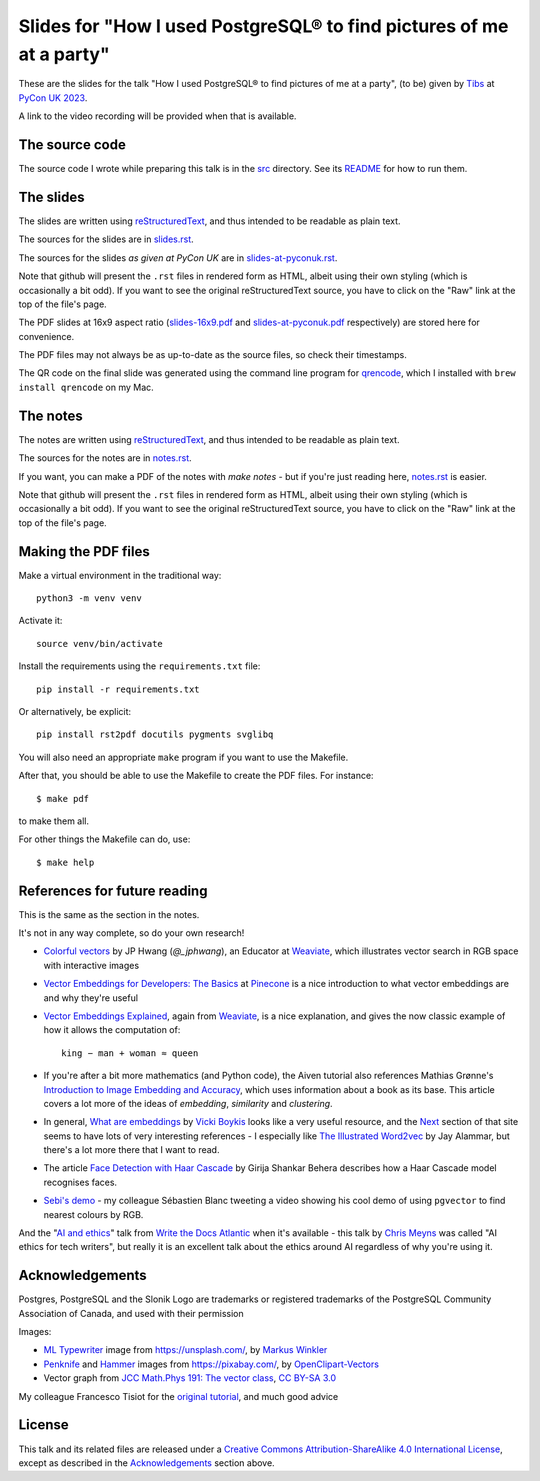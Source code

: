 =====================================================================
Slides for "How I used PostgreSQL® to find pictures of me at a party"
=====================================================================

These are the slides for the talk "How I used PostgreSQL® to find pictures of me
at a party", (to be) given by Tibs_ at
`PyCon UK 2023`_.

.. _`PyCon UK 2023`: https://2023.pyconuk.org/
.. _Tibs: https://aiven.io/Tibs

A link to the video recording will be provided when that is available.


The source code
~~~~~~~~~~~~~~~

The source code I wrote while preparing this talk is in the `src <../src/>`_
directory. See its `README <../src/README.md>`_ for how to run them.

The slides
~~~~~~~~~~

The slides are written using reStructuredText_, and thus intended to be
readable as plain text.

The sources for the slides are in `<slides.rst>`_.

The sources for the slides *as given at PyCon UK* are in `<slides-at-pyconuk.rst>`_.

Note that github will present the ``.rst`` files in rendered form as HTML,
albeit using their own styling (which is occasionally a bit odd). If you want
to see the original reStructuredText source, you have to click on the "Raw"
link at the top of the file's page.

The PDF slides at 16x9 aspect ratio (`<slides-16x9.pdf>`_ and
`<slides-at-pyconuk.pdf>`_ respectively) are stored here
for convenience.

The PDF files may not always be as up-to-date as the source files, so check
their timestamps.

The QR code on the final slide was generated using the command line program
for qrencode_, which I installed with ``brew install qrencode`` on my Mac.

.. _qrencode: https://fukuchi.org/works/qrencode/

The notes
~~~~~~~~~

The notes are written using reStructuredText_, and thus intended to be
readable as plain text.

The sources for the notes are in `<notes.rst>`_.

If you want, you can make a PDF of the notes with `make notes` - but if you're
just reading here, `<notes.rst>`_ is easier.

Note that github will present the ``.rst`` files in rendered form as HTML,
albeit using their own styling (which is occasionally a bit odd). If you want
to see the original reStructuredText source, you have to click on the "Raw"
link at the top of the file's page.

Making the PDF files
~~~~~~~~~~~~~~~~~~~~

Make a virtual environment in the traditional way::

  python3 -m venv venv

Activate it::

  source venv/bin/activate

Install the requirements using the ``requirements.txt`` file::

  pip install -r requirements.txt

Or alternatively, be explicit::

  pip install rst2pdf docutils pygments svglibq

You will also need an appropriate ``make`` program if you want to use the
Makefile.

After that, you should be able to use the Makefile to create the PDF files.
For instance::

  $ make pdf

to make them all.

For other things the Makefile can do, use::

  $ make help

.. _reStructuredText: http://docutils.sourceforge.net/rst.html

References for future reading
~~~~~~~~~~~~~~~~~~~~~~~~~~~~~

This is the same as the section in the notes.

It's not in any way complete, so do your own research!

.. REMEMBER TO UPDATE IN notes.rst AS WELL

* `Colorful vectors`_ by JP Hwang (`@_jphwang`), an Educator at Weaviate_,
  which illustrates vector search in RGB space with interactive images
* `Vector Embeddings for Developers: The Basics`_ at Pinecone_ is a nice
  introduction to what vector embeddings are and why they're useful
* `Vector Embeddings Explained`_, again from Weaviate_, is a nice explanation,
  and gives the now classic example of how it allows the computation of::

    king − man + woman ≈ queen

* If you're after a bit more mathematics (and Python code), the Aiven tutorial
  also references Mathias Grønne's `Introduction to Image Embedding and
  Accuracy`_, which uses information about a book as its base. This article
  covers a lot more of the ideas of *embedding*, *similarity* and
  *clustering*.

* In general, `What are embeddings`_ by `Vicki Boykis`_ looks like a very
  useful resource, and the `Next`_ section of that site seems to have lots of
  very interesting references - I especially like `The Illustrated Word2vec`_
  by Jay Alammar, but there's a lot more there that I want to read.

* The article `Face Detection with Haar Cascade`_ by Girija Shankar Behera
  describes how a Haar Cascade model recognises faces.

* `Sebi's demo`_ - my colleague Sébastien Blanc tweeting a video showing his
  cool demo of using ``pgvector`` to find nearest colours by RGB.

And the "`AI and ethics`_" talk from `Write the Docs Atlantic`_ when it's
available - this talk by `Chris Meyns`_ was called "AI ethics for tech writers", but really it
is an excellent talk about the ethics around AI regardless of why you're using it.

.. _`What are embeddings`: https://vickiboykis.com/what_are_embeddings/
.. _`Vicki Boykis`: https://vickiboykis.com/about/
.. _`Next`: https://vickiboykis.com/what_are_embeddings/next.html
.. _`The Illustrated Word2vec`: https://jalammar.github.io/illustrated-word2vec/

.. _`colorful vectors`: https://huggingface.co/spaces/jphwang/colorful_vectors
.. _weaviate: https://weaviate.io/
.. _pinecone: https://www.pinecone.io/
.. _`Introduction to Image Embedding and Accuracy`: https://towardsdatascience.com/introduction-to-image-embedding-and-accuracy-53473e8965f
.. _`Vector Embeddings for Developers: The Basics`: https://www.pinecone.io/learn/vector-embeddings-for-developers/
.. _`Vector Embeddings Explained`: https://weaviate.io/blog/vector-embeddings-explained
.. _`Face Detection with Haar Cascade`: https://towardsdatascience.com/face-detection-with-haar-cascade-727f68dafd08
.. _`Sebi's demo`: https://twitter.com/sebi2706/status/1698715900231184755
.. _`Write the Docs Atlantic`: https://www.writethedocs.org/conf/atlantic/2023/
.. _`AI and ethics`: https://www.writethedocs.org/conf/atlantic/2023/speakers/#speaker-chris-meyns-ai-ethics-for-tech-writers-chris-meyns
.. _`Chris Meyns`: https://www.linkedin.com/in/meyns/


Acknowledgements
~~~~~~~~~~~~~~~~

Postgres, PostgreSQL and the Slonik Logo are trademarks or registered
trademarks of the PostgreSQL Community Association of Canada, and used with
their permission

Images:

* `ML Typewriter`_ image from https://unsplash.com/, by `Markus Winkler`_

* Penknife_ and Hammer_ images from https://pixabay.com/, by `OpenClipart-Vectors`_

* Vector graph from `JCC Math.Phys 191: The vector class`_, `CC BY-SA 3.0`_

.. _Unsplash: `ML Typewriter`_
.. _`ML Typewriter`:
   https://unsplash.com/photos/f57lx37DCM4?utm_source=unsplash&utm_medium=referral&utm_content=creditCopyText
.. _`Markus Winkler`: https://unsplash.com/@markuswinkler?utm_source=unsplash&utm_medium=referral&utm_content=creditCopyText
.. _Penknife: https://pixabay.com/vectors/swiss-army-knife-pocket-knife-blade-154314/
.. _Hammer: https://pixabay.com/vectors/hammer-tool-craftsman-nail-159639/
.. _`OpenClipart-Vectors`: https://pixabay.com/users/openclipart-vectors-30363/

.. _`JCC Math.Phys 191: The vector class`: http://jccc-mpg.wikidot.com/the-vector-class
.. _`CC BY-SA 3.0`: https://creativecommons.org/licenses/by-sa/3.0/

My colleague Francesco Tisiot for the `original tutorial`_, and much good advice

.. _`original tutorial`: https://aiven.io/developer/find-faces-with-pgvector

License
~~~~~~~

|cc-attr-sharealike|

This talk and its related files are released under a `Creative Commons
Attribution-ShareAlike 4.0 International License`_, except as described in the
Acknowledgements_ section above.

.. |cc-attr-sharealike| image:: images/cc-attribution-sharealike-88x31.png
   :alt: CC-Attribution-ShareAlike image

.. _`Creative Commons Attribution-ShareAlike 4.0 International License`: http://creativecommons.org/licenses/by-sa/4.0/ 

